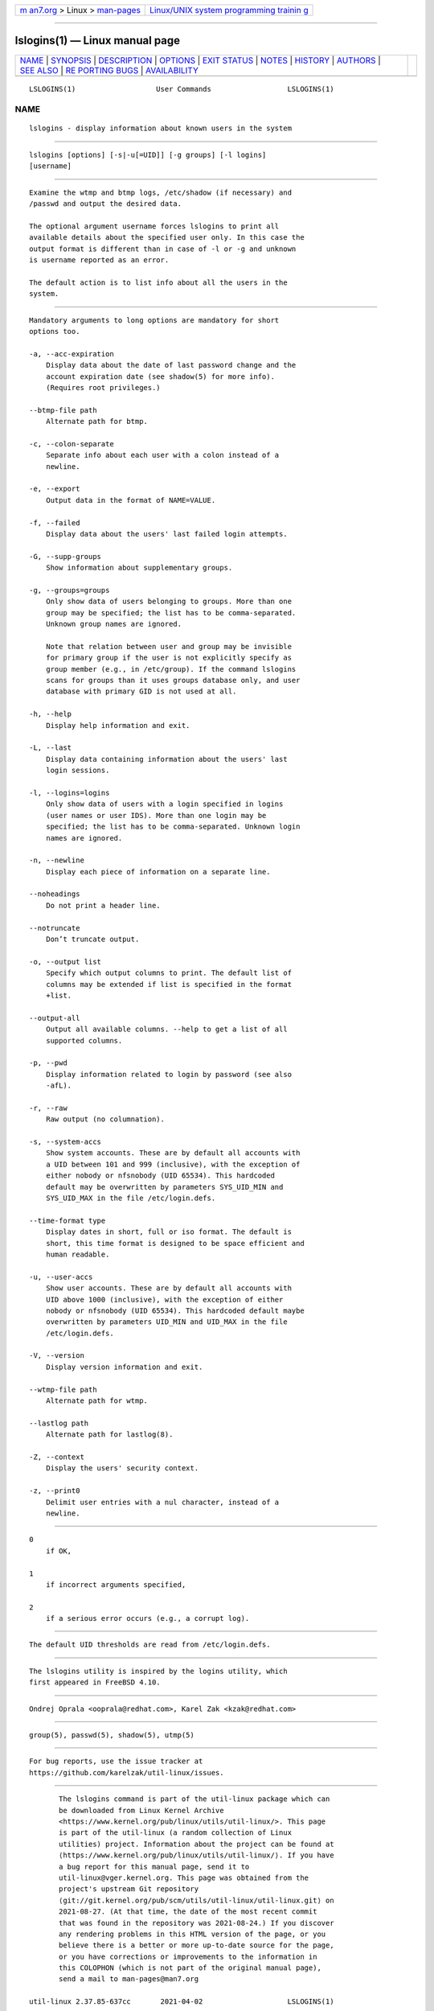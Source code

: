.. container:: page-top

.. container:: nav-bar

   +----------------------------------+----------------------------------+
   | `m                               | `Linux/UNIX system programming   |
   | an7.org <../../../index.html>`__ | trainin                          |
   | > Linux >                        | g <http://man7.org/training/>`__ |
   | `man-pages <../index.html>`__    |                                  |
   +----------------------------------+----------------------------------+

--------------

lslogins(1) — Linux manual page
===============================

+-----------------------------------+-----------------------------------+
| `NAME <#NAME>`__ \|               |                                   |
| `SYNOPSIS <#SYNOPSIS>`__ \|       |                                   |
| `DESCRIPTION <#DESCRIPTION>`__ \| |                                   |
| `OPTIONS <#OPTIONS>`__ \|         |                                   |
| `EXIT STATUS <#EXIT_STATUS>`__ \| |                                   |
| `NOTES <#NOTES>`__ \|             |                                   |
| `HISTORY <#HISTORY>`__ \|         |                                   |
| `AUTHORS <#AUTHORS>`__ \|         |                                   |
| `SEE ALSO <#SEE_ALSO>`__ \|       |                                   |
| `RE                               |                                   |
| PORTING BUGS <#REPORTING_BUGS>`__ |                                   |
| \|                                |                                   |
| `AVAILABILITY <#AVAILABILITY>`__  |                                   |
+-----------------------------------+-----------------------------------+
| .. container:: man-search-box     |                                   |
+-----------------------------------+-----------------------------------+

::

   LSLOGINS(1)                   User Commands                  LSLOGINS(1)

NAME
-------------------------------------------------

::

          lslogins - display information about known users in the system


---------------------------------------------------------

::

          lslogins [options] [-s|-u[=UID]] [-g groups] [-l logins]
          [username]


---------------------------------------------------------------

::

          Examine the wtmp and btmp logs, /etc/shadow (if necessary) and
          /passwd and output the desired data.

          The optional argument username forces lslogins to print all
          available details about the specified user only. In this case the
          output format is different than in case of -l or -g and unknown
          is username reported as an error.

          The default action is to list info about all the users in the
          system.


-------------------------------------------------------

::

          Mandatory arguments to long options are mandatory for short
          options too.

          -a, --acc-expiration
              Display data about the date of last password change and the
              account expiration date (see shadow(5) for more info).
              (Requires root privileges.)

          --btmp-file path
              Alternate path for btmp.

          -c, --colon-separate
              Separate info about each user with a colon instead of a
              newline.

          -e, --export
              Output data in the format of NAME=VALUE.

          -f, --failed
              Display data about the users' last failed login attempts.

          -G, --supp-groups
              Show information about supplementary groups.

          -g, --groups=groups
              Only show data of users belonging to groups. More than one
              group may be specified; the list has to be comma-separated.
              Unknown group names are ignored.

              Note that relation between user and group may be invisible
              for primary group if the user is not explicitly specify as
              group member (e.g., in /etc/group). If the command lslogins
              scans for groups than it uses groups database only, and user
              database with primary GID is not used at all.

          -h, --help
              Display help information and exit.

          -L, --last
              Display data containing information about the users' last
              login sessions.

          -l, --logins=logins
              Only show data of users with a login specified in logins
              (user names or user IDS). More than one login may be
              specified; the list has to be comma-separated. Unknown login
              names are ignored.

          -n, --newline
              Display each piece of information on a separate line.

          --noheadings
              Do not print a header line.

          --notruncate
              Don’t truncate output.

          -o, --output list
              Specify which output columns to print. The default list of
              columns may be extended if list is specified in the format
              +list.

          --output-all
              Output all available columns. --help to get a list of all
              supported columns.

          -p, --pwd
              Display information related to login by password (see also
              -afL).

          -r, --raw
              Raw output (no columnation).

          -s, --system-accs
              Show system accounts. These are by default all accounts with
              a UID between 101 and 999 (inclusive), with the exception of
              either nobody or nfsnobody (UID 65534). This hardcoded
              default may be overwritten by parameters SYS_UID_MIN and
              SYS_UID_MAX in the file /etc/login.defs.

          --time-format type
              Display dates in short, full or iso format. The default is
              short, this time format is designed to be space efficient and
              human readable.

          -u, --user-accs
              Show user accounts. These are by default all accounts with
              UID above 1000 (inclusive), with the exception of either
              nobody or nfsnobody (UID 65534). This hardcoded default maybe
              overwritten by parameters UID_MIN and UID_MAX in the file
              /etc/login.defs.

          -V, --version
              Display version information and exit.

          --wtmp-file path
              Alternate path for wtmp.

          --lastlog path
              Alternate path for lastlog(8).

          -Z, --context
              Display the users' security context.

          -z, --print0
              Delimit user entries with a nul character, instead of a
              newline.


---------------------------------------------------------------

::

          0
              if OK,

          1
              if incorrect arguments specified,

          2
              if a serious error occurs (e.g., a corrupt log).


---------------------------------------------------

::

          The default UID thresholds are read from /etc/login.defs.


-------------------------------------------------------

::

          The lslogins utility is inspired by the logins utility, which
          first appeared in FreeBSD 4.10.


-------------------------------------------------------

::

          Ondrej Oprala <ooprala@redhat.com>, Karel Zak <kzak@redhat.com>


---------------------------------------------------------

::

          group(5), passwd(5), shadow(5), utmp(5)


---------------------------------------------------------------------

::

          For bug reports, use the issue tracker at
          https://github.com/karelzak/util-linux/issues.


-----------------------------------------------------------------

::

          The lslogins command is part of the util-linux package which can
          be downloaded from Linux Kernel Archive
          <https://www.kernel.org/pub/linux/utils/util-linux/>. This page
          is part of the util-linux (a random collection of Linux
          utilities) project. Information about the project can be found at
          ⟨https://www.kernel.org/pub/linux/utils/util-linux/⟩. If you have
          a bug report for this manual page, send it to
          util-linux@vger.kernel.org. This page was obtained from the
          project's upstream Git repository
          ⟨git://git.kernel.org/pub/scm/utils/util-linux/util-linux.git⟩ on
          2021-08-27. (At that time, the date of the most recent commit
          that was found in the repository was 2021-08-24.) If you discover
          any rendering problems in this HTML version of the page, or you
          believe there is a better or more up-to-date source for the page,
          or you have corrections or improvements to the information in
          this COLOPHON (which is not part of the original manual page),
          send a mail to man-pages@man7.org

   util-linux 2.37.85-637cc       2021-04-02                    LSLOGINS(1)

--------------

Pages that refer to this page: `utmp(5) <../man5/utmp.5.html>`__

--------------

--------------

.. container:: footer

   +-----------------------+-----------------------+-----------------------+
   | HTML rendering        |                       | |Cover of TLPI|       |
   | created 2021-08-27 by |                       |                       |
   | `Michael              |                       |                       |
   | Ker                   |                       |                       |
   | risk <https://man7.or |                       |                       |
   | g/mtk/index.html>`__, |                       |                       |
   | author of `The Linux  |                       |                       |
   | Programming           |                       |                       |
   | Interface <https:     |                       |                       |
   | //man7.org/tlpi/>`__, |                       |                       |
   | maintainer of the     |                       |                       |
   | `Linux man-pages      |                       |                       |
   | project <             |                       |                       |
   | https://www.kernel.or |                       |                       |
   | g/doc/man-pages/>`__. |                       |                       |
   |                       |                       |                       |
   | For details of        |                       |                       |
   | in-depth **Linux/UNIX |                       |                       |
   | system programming    |                       |                       |
   | training courses**    |                       |                       |
   | that I teach, look    |                       |                       |
   | `here <https://ma     |                       |                       |
   | n7.org/training/>`__. |                       |                       |
   |                       |                       |                       |
   | Hosting by `jambit    |                       |                       |
   | GmbH                  |                       |                       |
   | <https://www.jambit.c |                       |                       |
   | om/index_en.html>`__. |                       |                       |
   +-----------------------+-----------------------+-----------------------+

--------------

.. container:: statcounter

   |Web Analytics Made Easy - StatCounter|

.. |Cover of TLPI| image:: https://man7.org/tlpi/cover/TLPI-front-cover-vsmall.png
   :target: https://man7.org/tlpi/
.. |Web Analytics Made Easy - StatCounter| image:: https://c.statcounter.com/7422636/0/9b6714ff/1/
   :class: statcounter
   :target: https://statcounter.com/
